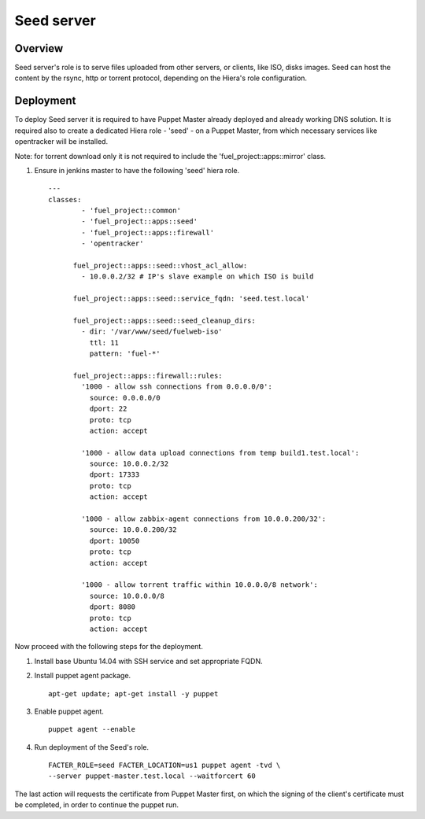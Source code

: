 Seed server
===========

Overview
--------

Seed server's role is to serve files uploaded from other servers, or
clients, like ISO, disks images. Seed can host the content by the rsync,
http or torrent protocol, depending on the Hiera's role configuration.

Deployment
----------

To deploy Seed server it is required to have Puppet Master already deployed
and already working DNS solution. It is required also to create a dedicated Hiera
role - 'seed' - on a Puppet Master, from which necessary services like
opentracker will be installed.

Note: for torrent download only it is not required to include the
'fuel_project::apps::mirror' class.

#. Ensure in jenkins master to have the following 'seed' hiera role.

   ::

     ---
     classes:
	     - 'fuel_project::common'
	     - 'fuel_project::apps::seed'
	     - 'fuel_project::apps::firewall'
	     - 'opentracker'

	   fuel_project::apps::seed::vhost_acl_allow:
	     - 10.0.0.2/32 # IP's slave example on which ISO is build

	   fuel_project::apps::seed::service_fqdn: 'seed.test.local'

	   fuel_project::apps::seed::seed_cleanup_dirs:
	     - dir: '/var/www/seed/fuelweb-iso'
	       ttl: 11
	       pattern: 'fuel-*'

	   fuel_project::apps::firewall::rules:
	     '1000 - allow ssh connections from 0.0.0.0/0':
	       source: 0.0.0.0/0
	       dport: 22
	       proto: tcp
	       action: accept

	     '1000 - allow data upload connections from temp build1.test.local':
	       source: 10.0.0.2/32
	       dport: 17333
	       proto: tcp
	       action: accept

	     '1000 - allow zabbix-agent connections from 10.0.0.200/32':
	       source: 10.0.0.200/32
	       dport: 10050
	       proto: tcp
	       action: accept

	     '1000 - allow torrent traffic within 10.0.0.0/8 network':
	       source: 10.0.0.0/8
	       dport: 8080
	       proto: tcp
	       action: accept

Now proceed with the following steps for the deployment.

#. Install base Ubuntu 14.04 with SSH service and set appropriate FQDN.

#. Install puppet agent package.

   ::

     apt-get update; apt-get install -y puppet

#. Enable puppet agent.

   ::

     puppet agent --enable

#. Run deployment of the Seed's role.

   ::

     FACTER_ROLE=seed FACTER_LOCATION=us1 puppet agent -tvd \
     --server puppet-master.test.local --waitforcert 60

The last action will requests the certificate from Puppet Master first, on which
the signing of the client's certificate must be completed, in order to continue
the puppet run.
